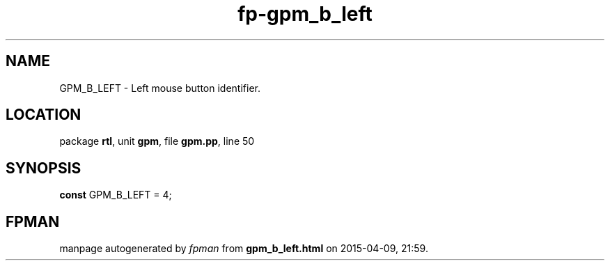 .\" file autogenerated by fpman
.TH "fp-gpm_b_left" 3 "2014-03-14" "fpman" "Free Pascal Programmer's Manual"
.SH NAME
GPM_B_LEFT - Left mouse button identifier.
.SH LOCATION
package \fBrtl\fR, unit \fBgpm\fR, file \fBgpm.pp\fR, line 50
.SH SYNOPSIS
\fBconst\fR GPM_B_LEFT = 4;

.SH FPMAN
manpage autogenerated by \fIfpman\fR from \fBgpm_b_left.html\fR on 2015-04-09, 21:59.

